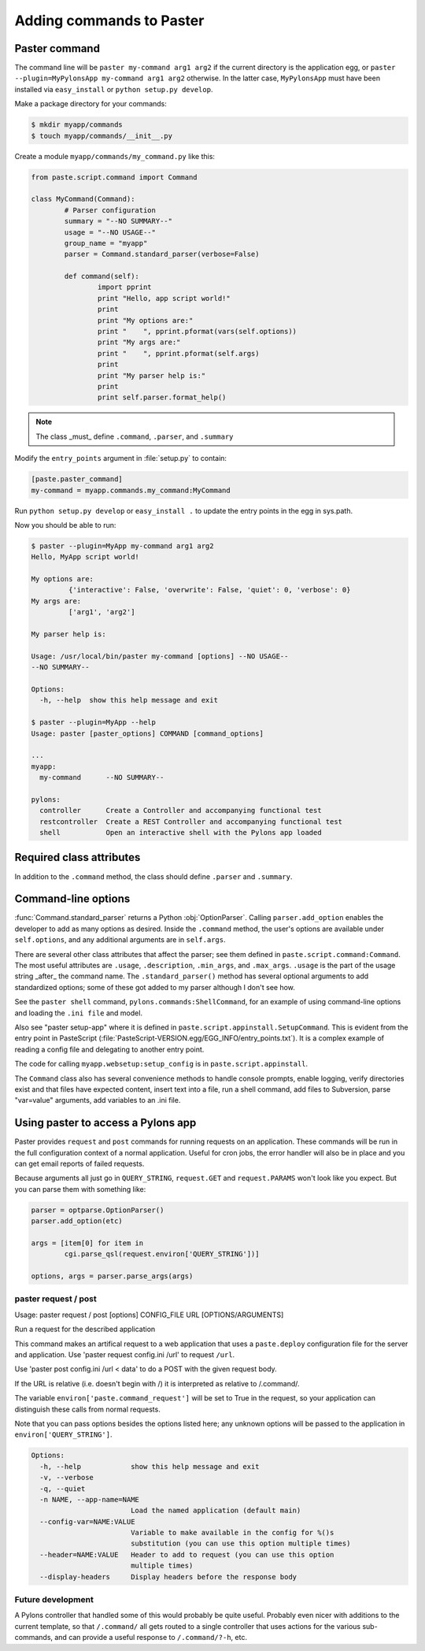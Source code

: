 .. _paster_commands: - Adding commands to paster

=========================
Adding commands to Paster
=========================

Paster command
==============

The command line will be ``paster my-command arg1 arg2`` if the current directory is the application egg, or ``paster --plugin=MyPylonsApp my-command arg1 arg2`` otherwise.  In the latter case, ``MyPylonsApp`` must have been installed via ``easy_install`` or ``python setup.py develop``.  

Make a package directory for your commands:

.. code-block:: bash

	$ mkdir myapp/commands
	$ touch myapp/commands/__init__.py

Create a module ``myapp/commands/my_command.py`` like this:

.. code-block:: python

	from paste.script.command import Command
	
	class MyCommand(Command):
		# Parser configuration
		summary = "--NO SUMMARY--"
		usage = "--NO USAGE--"
		group_name = "myapp"
		parser = Command.standard_parser(verbose=False)
	
		def command(self):
			import pprint
			print "Hello, app script world!"
			print
			print "My options are:"
			print "    ", pprint.pformat(vars(self.options))
			print "My args are:"
			print "    ", pprint.pformat(self.args)
			print
			print "My parser help is:"
			print
			print self.parser.format_help()

.. note:: The class _must_ define ``.command``, ``.parser``, and ``.summary``

Modify the ``entry_points`` argument in :file:`setup.py` to contain:

.. code-block:: python

	[paste.paster_command]
	my-command = myapp.commands.my_command:MyCommand


Run ``python setup.py develop`` or ``easy_install .`` to update the entry points in the egg in sys.path.

Now you should be able to run:

.. code-block:: bash

	$ paster --plugin=MyApp my-command arg1 arg2
	Hello, MyApp script world!

	My options are:
		 {'interactive': False, 'overwrite': False, 'quiet': 0, 'verbose': 0}
	My args are:
		 ['arg1', 'arg2']
	
	My parser help is:
	
	Usage: /usr/local/bin/paster my-command [options] --NO USAGE--
	--NO SUMMARY--
	
	Options:
	  -h, --help  show this help message and exit
	
	$ paster --plugin=MyApp --help
	Usage: paster [paster_options] COMMAND [command_options]
	
	...
	myapp:
	  my-command      --NO SUMMARY--
	
	pylons:
	  controller      Create a Controller and accompanying functional test
	  restcontroller  Create a REST Controller and accompanying functional test
	  shell           Open an interactive shell with the Pylons app loaded

Required class attributes
==========================

In addition to the ``.command`` method, the class should define ``.parser`` and ``.summary``.

Command-line options
====================

:func:`Command.standard_parser` returns a Python :obj:`OptionParser`.  Calling ``parser.add_option`` enables the developer to add as many options as desired.  Inside the ``.command`` method, the user's options are available under ``self.options``, and any additional arguments are in ``self.args``.  

There are several other class attributes that affect the parser; see them defined in ``paste.script.command:Command``.  The most useful attributes are ``.usage``, ``.description``, ``.min_args``, and ``.max_args``.   ``.usage`` is the part of the usage string _after_ the command name.  The ``.standard_parser()`` method has several optional arguments to add standardized options; some of these got added to my parser although I don't see how.

See the ``paster shell`` command, ``pylons.commands:ShellCommand``, for an example of using command-line options and loading the ``.ini file`` and model.  

Also see "paster setup-app" where it is defined in ``paste.script.appinstall.SetupCommand``.  This is evident from the entry point in PasteScript  (:file:`PasteScript-VERSION.egg/EGG_INFO/entry_points.txt`).  It is a complex example of reading a config file and delegating to another entry point. 

The code for calling ``myapp.websetup:setup_config`` is in ``paste.script.appinstall``.  

The ``Command`` class also has several convenience methods to handle console prompts, enable logging, verify directories exist and that files have expected content, insert text into a file, run a shell command, add files to Subversion, parse "var=value" arguments, add variables to an .ini file.

Using paster to access a Pylons app
===================================

Paster provides ``request`` and ``post`` commands for running requests on an application. These commands will be run in the full configuration context of a normal application.  Useful for cron jobs, the error handler will also be in place and you can get email reports of failed requests.

Because arguments all just go in ``QUERY_STRING``, ``request.GET`` and ``request.PARAMS`` won't look like you expect.  But you can parse them with
something like:

.. code-block:: python

  parser = optparse.OptionParser()
  parser.add_option(etc)

  args = [item[0] for item in
          cgi.parse_qsl(request.environ['QUERY_STRING'])]
  
  options, args = parser.parse_args(args)

paster request / post
---------------------

Usage: paster request / post [options] CONFIG_FILE URL [OPTIONS/ARGUMENTS]

Run a request for the described application

This command makes an artifical request to a web application that uses a
``paste.deploy`` configuration file for the server and application.  Use 'paster
request config.ini /url' to request ``/url``.

Use 'paster post config.ini /url < data' to do a POST with the given request body.

If the URL is relative (i.e. doesn't begin with /) it is interpreted as relative to /.command/.  

The variable ``environ['paste.command_request']`` will be set to True in the request, so your application can distinguish these calls from normal requests.  

Note that you can pass options besides the options listed here; any unknown options will be passed to the application in ``environ['QUERY_STRING']``.

.. code-block:: none

	Options:
	  -h, --help            show this help message and exit
	  -v, --verbose         
	  -q, --quiet           
	  -n NAME, --app-name=NAME
                                Load the named application (default main)
	  --config-var=NAME:VALUE
                                Variable to make available in the config for %()s
                                substitution (you can use this option multiple times)
	  --header=NAME:VALUE   Header to add to request (you can use this option
                                multiple times)
	  --display-headers     Display headers before the response body

Future development
------------------

A Pylons controller that handled some of this would probably be quite
useful.  Probably even nicer with additions to the current template, so
that ``/.command/`` all gets routed to a single controller that uses actions
for the various sub-commands, and can provide a useful response to
``/.command/?-h``, etc.
